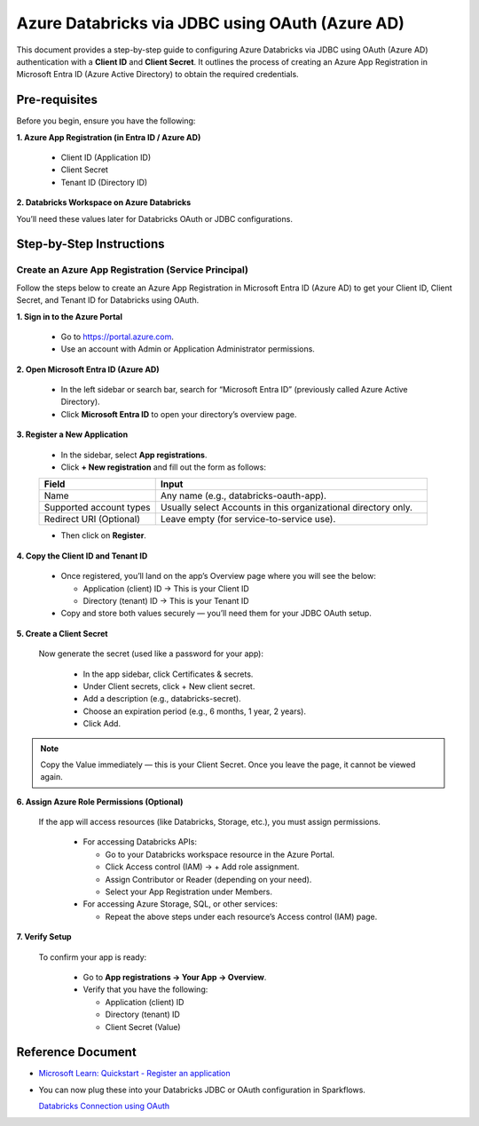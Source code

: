 Azure Databricks via JDBC using OAuth (Azure AD)
====

This document provides a step-by-step guide to configuring Azure Databricks via JDBC using OAuth (Azure AD) authentication with a **Client ID** and **Client Secret**. It outlines the process of creating an Azure App Registration in Microsoft Entra ID (Azure Active Directory) to obtain the required credentials.

Pre-requisites
----

Before you begin, ensure you have the following:

**1. Azure App Registration (in Entra ID / Azure AD)**

  * Client ID (Application ID)

  * Client Secret

  * Tenant ID (Directory ID)

**2. Databricks Workspace on Azure Databricks**

You’ll need these values later for Databricks OAuth or JDBC configurations.

Step-by-Step Instructions
----
**Create an Azure App Registration (Service Principal)**
++++

Follow the steps below to create an Azure App Registration in Microsoft Entra ID (Azure AD) to get your Client ID, Client Secret, and Tenant ID for Databricks using OAuth.


**1. Sign in to the Azure Portal**

  * Go to https://portal.azure.com.
  * Use an account with Admin or Application Administrator permissions.

**2. Open Microsoft Entra ID (Azure AD)**

  * In the left sidebar or search bar, search for “Microsoft Entra ID” (previously called Azure Active Directory).

  * Click **Microsoft Entra ID** to open your directory’s overview page.

**3. Register a New Application**

  * In the sidebar, select **App registrations**.

  * Click **+ New registration** and fill out the form as follows:

  .. list-table::
     :widths: 30 70
     :header-rows: 1
  
     * - Field
       - Input
     * - Name
       - Any name (e.g., databricks-oauth-app).
     * - Supported account types
       - Usually select Accounts in this organizational directory only.
     * - Redirect URI (Optional)
       - Leave empty (for service-to-service use).


  * Then click on **Register**.

**4. Copy the Client ID and Tenant ID**

  * Once registered, you’ll land on the app’s Overview page where you will see the below:

    * Application (client) ID → This is your Client ID

    * Directory (tenant) ID → This is your Tenant ID

  * Copy and store both values securely — you’ll need them for your JDBC OAuth setup.

**5. Create a Client Secret**

   Now generate the secret (used like a password for your app):

    * In the app sidebar, click Certificates & secrets.

    * Under Client secrets, click + New client secret.

    * Add a description (e.g., databricks-secret).

    * Choose an expiration period (e.g., 6 months, 1 year, 2 years).

    * Click Add.

.. Note:: Copy the Value immediately — this is your Client Secret. Once you leave the page, it cannot be viewed again.



**6. Assign Azure Role Permissions (Optional)**

 If the app will access resources (like Databricks, Storage, etc.), you must assign permissions.

  * For accessing Databricks APIs:

    * Go to your Databricks workspace resource in the Azure Portal.

    * Click Access control (IAM) → + Add role assignment.

    * Assign Contributor or Reader (depending on your need).

    * Select your App Registration under Members.

  * For accessing Azure Storage, SQL, or other services:

    * Repeat the above steps under each resource’s Access control (IAM) page.


**7. Verify Setup**
                                     
 To confirm your app is ready:

  * Go to **App registrations → Your App → Overview**.

  * Verify that you have the following:

    * Application (client) ID

    * Directory (tenant) ID

    * Client Secret (Value)


Reference Document
----
* `Microsoft Learn: Quickstart - Register an application <https://learn.microsoft.com/en-us/entra/identity-platform/quickstart-register-app>`_

* You can now plug these into your Databricks JDBC or OAuth configuration in Sparkflows.

  `Databricks Connection using OAuth <https://docs.sparkflows.io/en/latest/user-guide/connection/compute-connection/databricks.html>`_
                                   









